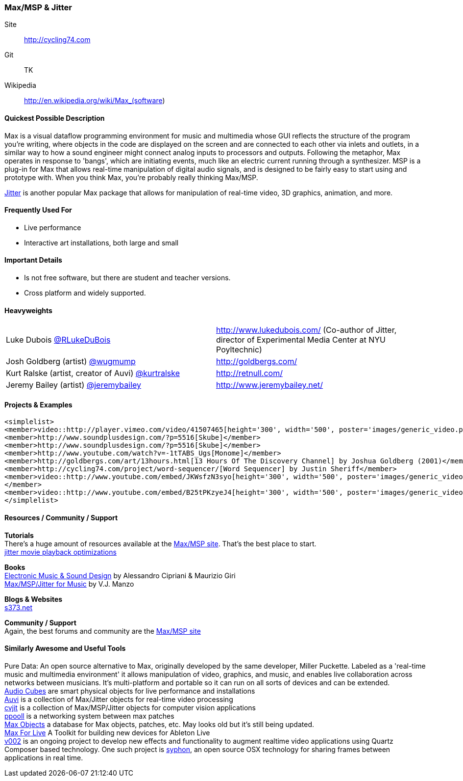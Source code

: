 [[Max]]
=== Max/MSP & Jitter

****
Site:: http://cycling74.com
Git:: TK
Wikipedia:: http://en.wikipedia.org/wiki/Max_(software)
****

==== Quickest Possible Description
Max is a visual dataflow programming environment for music and multimedia whose GUI reflects the structure of the program you're writing, where objects in the code are displayed on the screen and are connected to each other via inlets and outlets, in a similar way to how a sound engineer might connect analog inputs to processors and outputs. Following the metaphor, Max operates in response to 'bangs', which are initiating events, much like an electric current running through a synthesizer. MSP is a plug-in for Max that allows real-time manipulation of digital audio signals, and is designed to be fairly easy to start using and prototype with. When you think Max, you're probably really thinking Max/MSP.

http://cycling74.com/products/max/video-jitter/[Jitter] is another popular Max package that allows for manipulation of real-time video, 3D graphics, animation, and more.


==== Frequently Used For
* ((Live performance))
* ((Interactive art installations)), both large and small
 

==== Important Details
* Is not free software, but there are student and teacher versions.
* Cross platform and widely supported.

==== Heavyweights

|===========================
|Luke Dubois https://twitter.com/RLukeDuBois[@RLukeDuBois]| http://www.lukedubois.com/ (Co-author of Jitter, director of Experimental Media Center at NYU Poyltechnic)
|Josh Goldberg (artist) http://twitter.com/wugmump[@wugmump] | http://goldbergs.com/
|Kurt Ralske (artist, creator of Auvi) https://twitter.com/kurtralske[@kurtralske] | http://retnull.com/
|Jeremy Bailey (artist) https://twitter.com/jeremybailey[@jeremybailey] | http://www.jeremybailey.net/
|===========================


==== Projects & Examples 

----
<simplelist>
<member>video::http://player.vimeo.com/video/41507465[height='300', width='500', poster='images/generic_video.png'] (- Vertical Music by R. Luke Dubois)</member>
<member>http://www.soundplusdesign.com/?p=5516[Skube]</member>
<member>http://www.soundplusdesign.com/?p=5516[Skube]</member>
<member>http://www.youtube.com/watch?v=-1tTABS_Ugs[Monome]</member>
<member>http://goldbergs.com/art/13hours.html[13 Hours Of The Discovery Channel] by Joshua Goldberg (2001)</member>
<member>http://cycling74.com/project/word-sequencer/[Word Sequencer] by Justin Sheriff</member>
<member>video::http://www.youtube.com/embed/JKWsfzN3syo[height='300', width='500', poster='images/generic_video.png']
</member>
<member>video::http://www.youtube.com/embed/B25tPKzyeJ4[height='300', width='500', poster='images/generic_video.png'] (Giant Theremin Project by Robin Fox)</member>
</simplelist>
----

==== Resources / Community / Support 

*Tutorials* +
There's a huge amount of resources available at the http://cycling74.com/community/[Max/MSP site]. That's the best place to start. +
http://abstrakt.vade.info/?p=147[jitter movie playback optimizations]

*Books* +
http://www.virtual-sound.com/[Electronic Music & Sound Design] by Alessandro Cipriani & Maurizio Giri +
http://www.oup.com/us/companion.websites/9780199777686/[Max/MSP/Jitter for Music] by V.J. Manzo +

*Blogs & Websites* +
http://www.s373.net/code/[s373.net]

*Community / Support* +
Again, the best forums and community are the http://cycling74.com/community/[Max/MSP site]  +


==== Similarly Awesome and Useful Tools
Pure Data: An open source alternative to Max, originally developed by the same developer, Miller Puckette. Labeled as a 'real-time music and multimedia environment' it allows manipulation of video, graphics, and music, and enables live collaboration across networks between musicians. It's multi-platform and portable so it can run on all sorts of devices and can be extended. +
http://www.percussa.com/[Audio Cubes] are smart physical objects for live performance and installations +
http://auv-i.com/[Auvi] is a collection of Max/Jitter objects for real-time video processing +
http://jmpelletier.com/cvjit/[cvjit] is a collection of Max/MSP/Jitter objects for computer vision applications +
http://ppooll.klingt.org/index.php/Main_Page[ppooll] is a networking system between max patches +
http://www.maxobjects.com/[Max Objects] a database for Max objects, patches, etc. May looks old but it's still being updated. +
http://www.ableton.com/maxforlive[Max For Live] A Toolkit for building new devices for Ableton Live +
http://v002.info/[v002] is an ongoing project to develop new effects and functionality to augment realtime video applications using Quartz Composer based technology. One such project is http://syphon.v002.info/[syphon], an open source OSX technology for sharing frames between applications in real time. 

